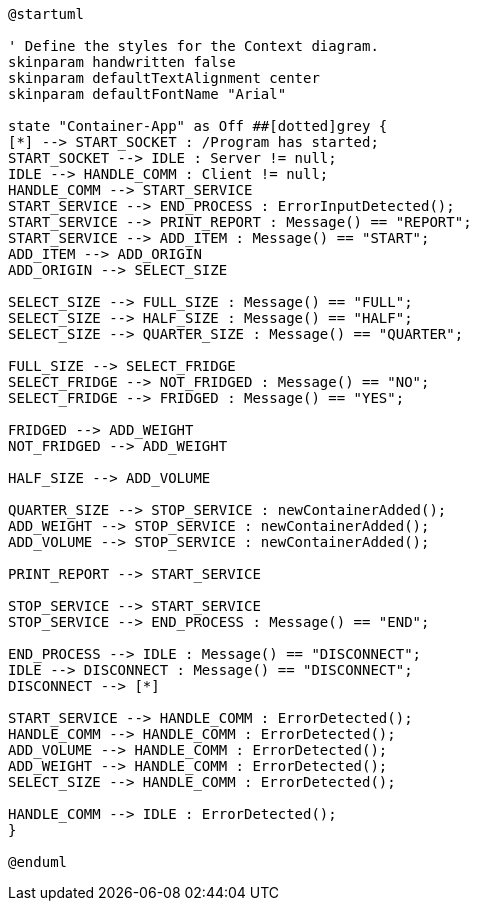 [plantuml, state-diagram, svg]
----
@startuml

' Define the styles for the Context diagram.
skinparam handwritten false
skinparam defaultTextAlignment center
skinparam defaultFontName "Arial"

state "Container-App" as Off ##[dotted]grey {
[*] --> START_SOCKET : /Program has started;
START_SOCKET --> IDLE : Server != null;
IDLE --> HANDLE_COMM : Client != null;
HANDLE_COMM --> START_SERVICE
START_SERVICE --> END_PROCESS : ErrorInputDetected();
START_SERVICE --> PRINT_REPORT : Message() == "REPORT";
START_SERVICE --> ADD_ITEM : Message() == "START";
ADD_ITEM --> ADD_ORIGIN
ADD_ORIGIN --> SELECT_SIZE

SELECT_SIZE --> FULL_SIZE : Message() == "FULL";
SELECT_SIZE --> HALF_SIZE : Message() == "HALF";
SELECT_SIZE --> QUARTER_SIZE : Message() == "QUARTER";

FULL_SIZE --> SELECT_FRIDGE
SELECT_FRIDGE --> NOT_FRIDGED : Message() == "NO";
SELECT_FRIDGE --> FRIDGED : Message() == "YES";

FRIDGED --> ADD_WEIGHT
NOT_FRIDGED --> ADD_WEIGHT

HALF_SIZE --> ADD_VOLUME

QUARTER_SIZE --> STOP_SERVICE : newContainerAdded();
ADD_WEIGHT --> STOP_SERVICE : newContainerAdded();
ADD_VOLUME --> STOP_SERVICE : newContainerAdded();

PRINT_REPORT --> START_SERVICE

STOP_SERVICE --> START_SERVICE
STOP_SERVICE --> END_PROCESS : Message() == "END";

END_PROCESS --> IDLE : Message() == "DISCONNECT";
IDLE --> DISCONNECT : Message() == "DISCONNECT";
DISCONNECT --> [*]

START_SERVICE --> HANDLE_COMM : ErrorDetected();
HANDLE_COMM --> HANDLE_COMM : ErrorDetected();
ADD_VOLUME --> HANDLE_COMM : ErrorDetected();
ADD_WEIGHT --> HANDLE_COMM : ErrorDetected();
SELECT_SIZE --> HANDLE_COMM : ErrorDetected();

HANDLE_COMM --> IDLE : ErrorDetected();
}

@enduml
----
